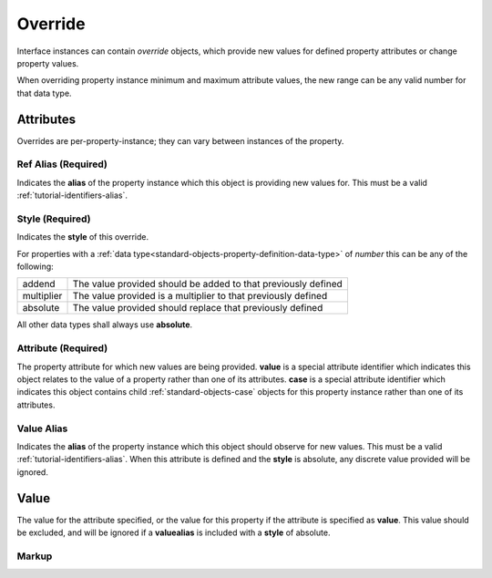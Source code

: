 .. _standard-objects-override:

########
Override
########

Interface instances can contain *override* objects, which provide new
values for defined property attributes or change property values.

When overriding property instance minimum and maximum attribute values,
the new range can be any valid number for that data type.

**********
Attributes
**********

Overrides are per-property-instance; they can vary between instances of
the property.

.. _standard-objects-override-refalias:

Ref Alias (Required)
====================

Indicates the **alias** of the property instance which this object is
providing new values for. This must be a valid :ref:`tutorial-identifiers-alias`.

.. _standard-objects-override-style:

Style (Required)
===============

Indicates the **style** of this override.

For properties with a :ref:`data type<standard-objects-property-definition-data-type>` of *number*
this can be any of the following:

============= ===============================================================
addend        The value provided should be added to that previously defined
multiplier    The value provided is a multiplier to that previously defined
absolute      The value provided should replace that previously defined
============= ===============================================================

All other data types shall always use **absolute**.

.. _standard-objects-override-attribute:

Attribute (Required)
====================

The property attribute for which new values are being provided. **value** is
a special attribute identifier which indicates this object relates to the
value of a property rather than one of its attributes. **case** is
a special attribute identifier which indicates this object contains child
:ref:`standard-objects-case` objects for this property instance rather than
one of its attributes.

.. _standard-objects-override-valuealias:

Value Alias
===========

Indicates the **alias** of the property instance which this object should
observe for new values. This must be a valid :ref:`tutorial-identifiers-alias`.
When this attribute is defined and the **style** is absolute, any discrete value
provided will be ignored.

.. _standard-objects-override-value:

*****
Value
*****

The value for the attribute specified, or the value for this property if the
attribute is specified as **value**. This value should be excluded, and will
be ignored if a **valuealias** is included with a **style** of absolute.

.. _standard-objects-override-markup:

Markup
======

.. tabs::

  .. tab:: XML

    * Tag name: ``override``
    * Attributes:

      * ``refalias``: :ref:`standard-objects-override-refalias`
      * ``style``: :ref:`standard-objects-override-style`
      * ``attribute``: :ref:`standard-objects-override-attribute`
      * ``valuealias``: :ref:`standard-objects-override-valuealias`

    Example:

    .. code-block:: xml

      <!-- simplified example -->
      <interface class="udr://org.esta.identification.1/device" alias="device" friendlyname="Device">
          <override refalias="device-id" style="absolute" attribute="value">com.acme.device-model.1</override>
      </interface>

      <!-- simplified example -->
      <interface class="udr://org.esta.wheel.1/wheel-velocity" alias="velocity" friendlyname="Wheel Speed">
          <override refalias="angular-velocity" style="absolute" attribute="minimum">-720</override>
          <override refalias="angular-velocity" style="absolute" attribute="maximum">720</override>
      </interface>

      <!-- simplified example -->
      <interface class="udr://org.esta.beam.1/optics" alias="optics" friendlyname="Optics">
          <override refalias="zoom" style="multiplier" attribute="maximum" valuealias="edge">1.2<override>
      </interface>

  .. tab:: JSON

    * Type: ``override``
    * Members:

      ============== ========== ============================================================
      Key            Value Type Represents
      ============== ========== ============================================================
      refalias       string     :ref:`standard-objects-override-refalias`
      style          string     :ref:`standard-objects-override-style`
      attribute      string     :ref:`standard-objects-override-attribute`
      valuealias     string     :ref:`standard-objects-override-valuealias`
      value          various    :ref:`standard-objects-override-value`
      ============== ========== ============================================================

    Example:

    .. code-block:: json

      {
        "type": "interface",
        "class": "udr://org.esta.identification.1/device",
        "alias": "device",
        "friendlyname": "Device"
        "children": [
          {
            "type": "override",
            "refalias": "device-id",
            "style": "absolute",
            "attribute": "value",
            "value": "com.acme.device-model.1"
          }
        ]
      }

      {
        "type": "interface",
        "class": "udr://org.esta.wheel.1/wheel-velocity",
        "alias": "velocity",
        "friendlyname": "Wheel Speed",
        "children": [
          {
            "type": "override",
            "refalias": "angular-velocity",
            "style": "absolute",
            "attribute": "minimum",
            "value": -720
          },
          {
            "type": "override",
            "refalias": "angular-velocity",
            "style": "absolute",
            "attribute": "maximum",
            "value": 720
          }
        ]
      }

      {
        "type": "interface",
        "class": "udr://org.esta.beam.1/optics",
        "alias": "optics",
        "friendlyname": "Optics",
        "children": [
          {
            "type": "override",
            "refalias": "zoom",
            "style": "multiplier",
            "attribute": "maximum",
            "valuealias": "edge"
            "value": 1.2
          }
        ]
      }
